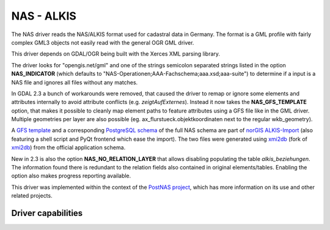 .. _vector.nas:

NAS - ALKIS
===========

.. shortname:: NAS

.. build_dependencies:: Xerces

The NAS driver reads the NAS/ALKIS format used for cadastral data in
Germany. The format is a GML profile with fairly complex GML3 objects
not easily read with the general OGR GML driver.

This driver depends on GDAL/OGR being built with the Xerces XML parsing
library.

The driver looks for "opengis.net/gml" and one of the strings semicolon
separated strings listed in the option **NAS_INDICATOR** (which defaults
to "NAS-Operationen;AAA-Fachschema;aaa.xsd;aaa-suite") to determine if a
input is a NAS file and ignores all files without any matches.

In GDAL 2.3 a bunch of workarounds were removed, that caused the driver
to remap or ignore some elements and attributes internally to avoid
attribute conflicts (e.g. *zeigtAufExternes*). Instead it now takes the
**NAS_GFS_TEMPLATE** option, that makes it possible to cleanly map
element paths to feature attributes using a GFS file like in the GML
driver. Multiple geometries per layer are also possible (eg.
ax_flurstueck.objektkoordinaten next to the regular wkb_geometry).

A `GFS
template <https://github.com/norBIT/alkisimport/blob/master/alkis-schema.gfs>`__
and a corresponding `PostgreSQL
schema <https://github.com/norBIT/alkisimport/blob/master/alkis-schema.sql>`__
of the full NAS schema are part of `norGIS
ALKIS-Import <http://www.norbit.de/68/>`__ (also featuring a shell
script and PyQt frontend which ease the import). The two files were
generated using `xmi2db <https://github.com/norBIT/xmi2db/>`__ (fork of
`xmi2db <https://github.com/pkorduan/xmi2db>`__) from the official
application schema.

New in 2.3 is also the option **NAS_NO_RELATION_LAYER** that allows
disabling populating the table *alkis_beziehungen*. The information found
there is redundant to the relation fields also contained in original
elements/tables. Enabling the option also makes progress reporting
available.

This driver was implemented within the context of the `PostNAS
project <http://trac.wheregroup.com/PostNAS>`__, which has more
information on its use and other related projects.

Driver capabilities
-------------------

.. supports_georeferencing::

.. supports_virtualio::
